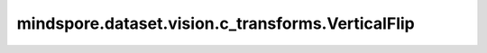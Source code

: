 mindspore.dataset.vision.c_transforms.VerticalFlip
=================================================

.. py:class:: mindspore.dataset.vision.c_transforms.VerticalFlip

    对输入图像进行垂直翻转。

    **异常：**

    - **RuntimeError** - 如果输入的Tensor不是 <H, W> 或 <H, W, C> 格式。
